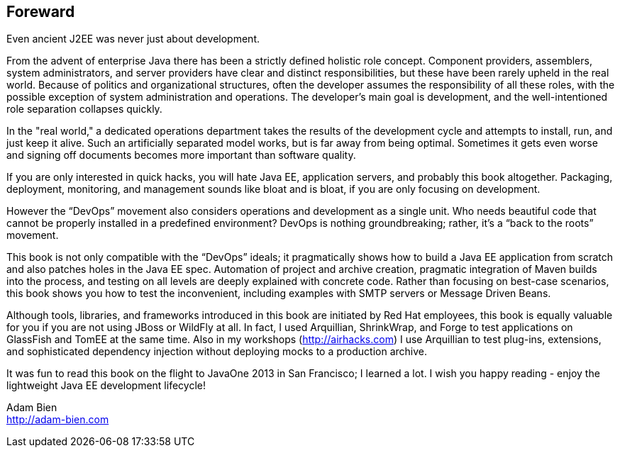 == Foreward

Even ancient J2EE was never just about development. 

From the advent of enterprise Java there has been a strictly defined holistic role concept.  Component providers, assemblers, system administrators, and server providers have clear and distinct responsibilities, but these have been rarely upheld in the real world.  Because of politics and organizational structures, often the developer assumes the responsibility of all these roles, with the possible exception of system administration and operations.  The developer’s main goal is development, and the well-intentioned role separation collapses quickly.

In the "real world," a dedicated operations department takes the results of the development cycle and attempts to install, run, and just keep it alive. 
Such an artificially separated model works, but is far away from being optimal. Sometimes it gets even worse and signing off documents becomes more important than software quality.

If you are only interested in quick hacks, you will hate Java EE, application servers, and probably this book altogether. Packaging, deployment, monitoring, and management sounds like bloat and is bloat, if you are only focusing on development.

However the “DevOps” movement also considers operations and development as a single unit.  Who needs beautiful code that cannot be properly installed in a predefined environment?  DevOps is nothing groundbreaking; rather, it's a “back to the roots” movement.

This book is not only compatible with the “DevOps” ideals; it pragmatically shows how to build a Java EE application from scratch and also patches holes in the Java EE spec. Automation of project and archive creation, pragmatic integration of Maven builds into the process, and testing on all levels are deeply explained with concrete code. Rather than focusing on best-case scenarios, this book shows you  how to test the inconvenient, including examples with SMTP servers or Message Driven Beans.

Although tools, libraries, and frameworks introduced in this book are initiated by Red Hat employees, this book is equally valuable for you if you are not using JBoss or WildFly at all.  In fact, I used Arquillian, ShrinkWrap, and Forge to test applications on GlassFish and TomEE at the same time.  Also in my workshops (http://airhacks.com[http://airhacks.com]) I use Arquillian to test plug-ins, extensions, and sophisticated dependency injection without deploying mocks to a production archive. 

It was fun to read this book on the flight to JavaOne 2013 in San Francisco; I learned a lot.  I wish you happy reading - enjoy the lightweight Java EE development lifecycle!

Adam Bien + 
http://adam-bien.com[http://adam-bien.com]
